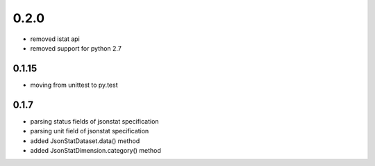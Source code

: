 0.2.0
=====
- removed istat api
- removed support for python 2.7


0.1.15
------
- moving from unittest to py.test


0.1.7
-----
- parsing status fields of jsonstat specification
- parsing unit field of jsonstat specification
- added JsonStatDataset.data() method
- added JsonStatDimension.category() method
